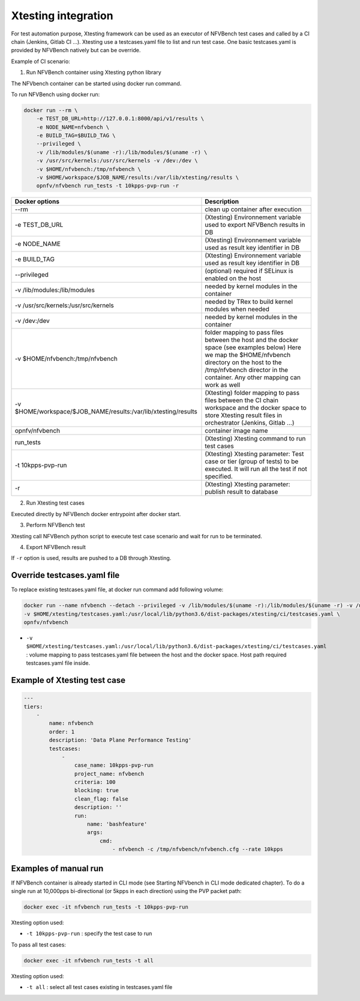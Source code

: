 .. This work is licensed under a Creative Commons Attribution 4.0 International License.
.. SPDX-License-Identifier: CC-BY-4.0


Xtesting integration
--------------------

For test automation purpose, Xtesting framework can be used as an executor of NFVBench test cases and called by a CI chain (Jenkins, Gitlab CI ...).
Xtesting use a testcases.yaml file to list and run test case. One basic testcases.yaml is provided by NFVBench natively but can be override.

Example of CI scenario:

.. image:: images/nfvbench-xtesting.png

1. Run NFVBench container using Xtesting python library

The NFVbench container can be started using docker run command.

To run NFVBench using docker run:

.. code-block:: bash

    docker run --rm \
        -e TEST_DB_URL=http://127.0.0.1:8000/api/v1/results \
        -e NODE_NAME=nfvbench \
        -e BUILD_TAG=$BUILD_TAG \
        --privileged \
        -v /lib/modules/$(uname -r):/lib/modules/$(uname -r) \
        -v /usr/src/kernels:/usr/src/kernels -v /dev:/dev \
        -v $HOME/nfvbench:/tmp/nfvbench \
        -v $HOME/workspace/$JOB_NAME/results:/var/lib/xtesting/results \
        opnfv/nfvbench run_tests -t 10kpps-pvp-run -r

+---------------------------------------------------------------+------------------------------------------------------------------------+
| Docker options                                                | Description                                                            |
+===============================================================+========================================================================+
| --rm                                                          | clean up container after execution                                     |
+---------------------------------------------------------------+------------------------------------------------------------------------+
| -e TEST_DB_URL                                                | (Xtesting) Environnement variable used to export NFVBench results in DB|
+---------------------------------------------------------------+------------------------------------------------------------------------+
| -e NODE_NAME                                                  | (Xtesting) Environnement variable used as result key identifier in DB  |
+---------------------------------------------------------------+------------------------------------------------------------------------+
| -e BUILD_TAG                                                  | (Xtesting) Environnement variable used as result key identifier in DB  |
+---------------------------------------------------------------+------------------------------------------------------------------------+
| --privileged                                                  | (optional) required if SELinux is enabled on the host                  |
+---------------------------------------------------------------+------------------------------------------------------------------------+
| -v /lib/modules:/lib/modules                                  | needed by kernel modules in the container                              |
+---------------------------------------------------------------+------------------------------------------------------------------------+
| -v /usr/src/kernels:/usr/src/kernels                          | needed by TRex to build kernel modules when needed                     |
+---------------------------------------------------------------+------------------------------------------------------------------------+
| -v /dev:/dev                                                  | needed by kernel modules in the container                              |
+---------------------------------------------------------------+------------------------------------------------------------------------+
| -v $HOME/nfvbench:/tmp/nfvbench                               | folder mapping to pass files between the                               |
|                                                               | host and the docker space (see examples below)                         |
|                                                               | Here we map the $HOME/nfvbench directory on the host                   |
|                                                               | to the /tmp/nfvbench director in the container.                        |
|                                                               | Any other mapping can work as well                                     |
+---------------------------------------------------------------+------------------------------------------------------------------------+
| -v $HOME/workspace/$JOB_NAME/results:/var/lib/xtesting/results| (Xtesting) folder mapping to pass files between the                    |
|                                                               | CI chain workspace and the docker space to store Xtesting result files |
|                                                               | in orchestrator (Jenkins, Gitlab ...)                                  |
+---------------------------------------------------------------+------------------------------------------------------------------------+
| opnfv/nfvbench                                                | container image name                                                   |
+---------------------------------------------------------------+------------------------------------------------------------------------+
| run_tests                                                     | (Xtesting) Xtesting command to run test cases                          |
+---------------------------------------------------------------+------------------------------------------------------------------------+
| -t 10kpps-pvp-run                                             | (Xtesting) Xtesting parameter: Test case or tier (group of tests)      |
|                                                               | to be executed. It will run all the test if not specified.             |
+---------------------------------------------------------------+------------------------------------------------------------------------+
| -r                                                            | (Xtesting) Xtesting parameter: publish result to database              |
+---------------------------------------------------------------+------------------------------------------------------------------------+

2. Run Xtesting test cases

Executed directly by NFVBench docker entrypoint after docker start.

3. Perform NFVBench test

Xtesting call NFVBench python script to execute test case scenario and wait for run to be terminated.

4. Export NFVBench result

If ``-r`` option is used, results are pushed to a DB through Xtesting.


Override testcases.yaml file
~~~~~~~~~~~~~~~~~~~~~~~~~~~~

To replace existing testcases.yaml file, at docker run command add following volume:

.. code-block:: bash

    docker run --name nfvbench --detach --privileged -v /lib/modules/$(uname -r):/lib/modules/$(uname -r) -v /usr/src/kernels:/usr/src/kernels -v /dev:/dev -v $HOME/nfvbench:/tmp/nfvbench \
    -v $HOME/xtesting/testcases.yaml:/usr/local/lib/python3.6/dist-packages/xtesting/ci/testcases.yaml \
    opnfv/nfvbench

* ``-v $HOME/xtesting/testcases.yaml:/usr/local/lib/python3.6/dist-packages/xtesting/ci/testcases.yaml`` : volume mapping to pass testcases.yaml file between the host and the docker space. Host path required testcases.yaml file inside.

Example of Xtesting test case
~~~~~~~~~~~~~~~~~~~~~~~~~~~~~

.. code-block:: bash

    ---
    tiers:
        -
            name: nfvbench
            order: 1
            description: 'Data Plane Performance Testing'
            testcases:
                -
                    case_name: 10kpps-pvp-run
                    project_name: nfvbench
                    criteria: 100
                    blocking: true
                    clean_flag: false
                    description: ''
                    run:
                        name: 'bashfeature'
                        args:
                            cmd:
                                - nfvbench -c /tmp/nfvbench/nfvbench.cfg --rate 10kpps


Examples of manual run
~~~~~~~~~~~~~~~~~~~~~~

If NFVBench container is already started in CLI mode (see Starting NFVbench in CLI mode dedicated chapter).
To do a single run at 10,000pps bi-directional (or 5kpps in each direction) using the PVP packet path:

.. code-block:: bash

   docker exec -it nfvbench run_tests -t 10kpps-pvp-run

Xtesting option used:

* ``-t 10kpps-pvp-run`` : specify the test case to run

To pass all test cases:

.. code-block:: bash

   docker exec -it nfvbench run_tests -t all

Xtesting option used:

* ``-t all`` : select all test cases existing in testcases.yaml file

